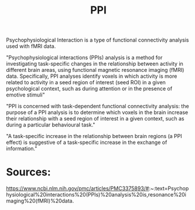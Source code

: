 :PROPERTIES:
:ID:       20220623T181007.555618
:ROAM_ALIASES: Psychophysiological Interaction analysis
:END:
#+title: PPI
Psychophysiological Interaction is a type of functional connectivity analysis used with fMRI data.

"Psychophysiological interactions (PPIs) analysis is a method for investigating task-specific changes in the relationship between activity in different brain areas, using functional magnetic resonance imaging (fMRI) data. Specifically, PPI analyses identify voxels in which activity is more related to activity in a seed region of interest (seed ROI) in a given psychological context, such as during attention or in the presence of emotive stimuli"

"PPI is concerned with task-dependent functional connectivity analysis: the purpose of a PPI analysis is to determine which voxels in the brain increase their relationship with a seed region of interest in a given context, such as during a particular behavioural task."

"A task-specific increase in the relationship between brain regions (a PPI effect) is suggestive of a task-specific increase in the exchange of information."


* Sources:
    https://www.ncbi.nlm.nih.gov/pmc/articles/PMC3375893/#:~:text=Psychophysiological%20interactions%20(PPIs)%20analysis%20is,resonance%20imaging%20(fMRI)%20data.
